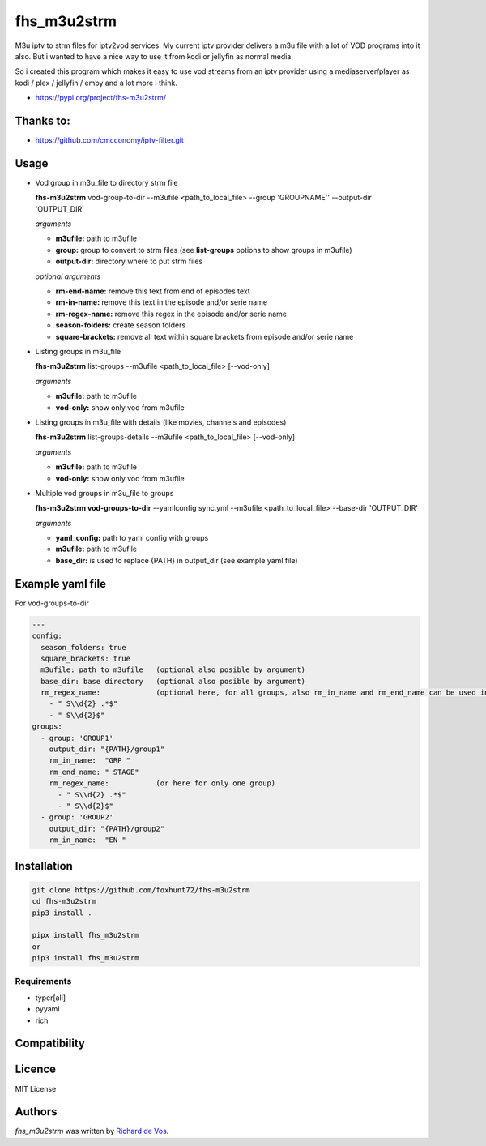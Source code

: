 fhs_m3u2strm
============


M3u iptv to strm files for iptv2vod services. My current iptv provider delivers a m3u file with a lot of VOD programs into it also. But i wanted to have a nice way to use it from kodi or jellyfin as normal media.

So i created this program which makes it easy to use vod streams from an iptv provider using a mediaserver/player as kodi / plex / jellyfin / emby and a lot more i think. 

- https://pypi.org/project/fhs-m3u2strm/

Thanks to:
----------
- https://github.com/cmcconomy/iptv-filter.git


Usage
-----

- Vod group in m3u_file to directory strm file

  **fhs-m3u2strm** vod-group-to-dir --m3ufile <path_to_local_file> --group 'GROUPNAME'' --output-dir 'OUTPUT_DIR'

  *arguments*
  
  - **m3ufile:** path to m3ufile
  - **group:** group to convert to strm files (see **list-groups** options to show groups in m3ufile)
  - **output-dir:** directory where to put strm files
  
  *optional arguments*
  
  - **rm-end-name:** remove this text from end of episodes text
  - **rm-in-name:** remove this text in the episode and/or serie name
  - **rm-regex-name:** remove this regex in the episode and/or serie name
  - **season-folders:** create season folders
  - **square-brackets:** remove all text within square brackets from episode and/or serie name

- Listing groups in m3u_file

  **fhs-m3u2strm** list-groups --m3ufile <path_to_local_file> [--vod-only]

  *arguments*

  - **m3ufile:** path to m3ufile
  - **vod-only:** show only vod from m3ufile 

- Listing groups in m3u_file with details (like movies, channels and episodes)

  **fhs-m3u2strm** list-groups-details --m3ufile <path_to_local_file> [--vod-only]

  *arguments*

  - **m3ufile:** path to m3ufile
  - **vod-only:** show only vod from m3ufile 

- Multiple vod groups in m3u_file to groups

  **fhs-m3u2strm vod-groups-to-dir** --yamlconfig sync.yml --m3ufile <path_to_local_file> --base-dir 'OUTPUT_DIR'

  *arguments*
  
  - **yaml_config:** path to yaml config with groups
  - **m3ufile:** path to m3ufile
  - **base_dir:** is used to replace {PATH} in output_dir (see example yaml file)

Example yaml file 
----------------------------------------
For vod-groups-to-dir

.. code-block:: bash

  ---
  config:
    season_folders: true
    square_brackets: true
    m3ufile: path to m3ufile   (optional also posible by argument)
    base_dir: base directory   (optional also posible by argument)
    rm_regex_name:             (optional here, for all groups, also rm_in_name and rm_end_name can be used in the config part)
      - " S\\d{2} .*$"
      - " S\\d{2}$"
  groups:
    - group: 'GROUP1'
      output_dir: "{PATH}/group1"
      rm_in_name:  "GRP "
      rm_end_name: " STAGE"
      rm_regex_name:           (or here for only one group)
        - " S\\d{2} .*$"
        - " S\\d{2}$"
    - group: 'GROUP2'
      output_dir: "{PATH}/group2"
      rm_in_name:  "EN "


Installation
------------
.. code-block:: bash

  git clone https://github.com/foxhunt72/fhs-m3u2strm
  cd fhs-m3u2strm
  pip3 install .

  pipx install fhs_m3u2strm
  or
  pip3 install fhs_m3u2strm

Requirements
^^^^^^^^^^^^
- typer[all]
- pyyaml
- rich

Compatibility
-------------

Licence
-------
MIT License

Authors
-------

`fhs_m3u2strm` was written by `Richard de Vos <rdevos72@gmail.com>`_.
